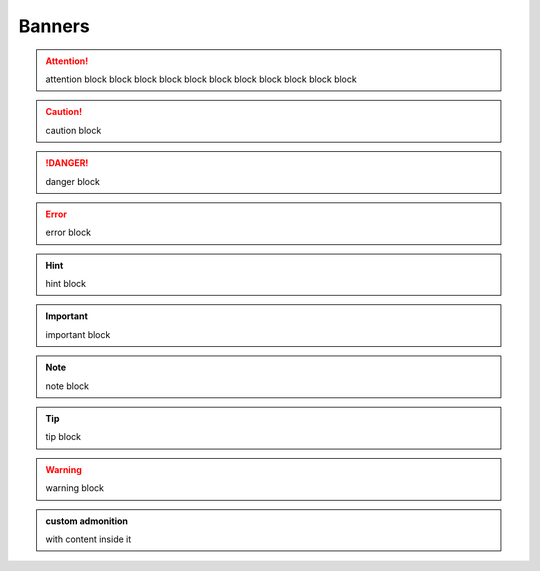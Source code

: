 Banners
=======

.. attention:: attention block block block block block block block block block
    block block

.. caution:: caution block

.. danger:: danger block

.. error:: error block

.. hint:: hint block

.. important:: important block

.. note:: note block

.. tip:: tip block

.. warning:: warning block

.. admonition:: custom admonition

  with content inside it